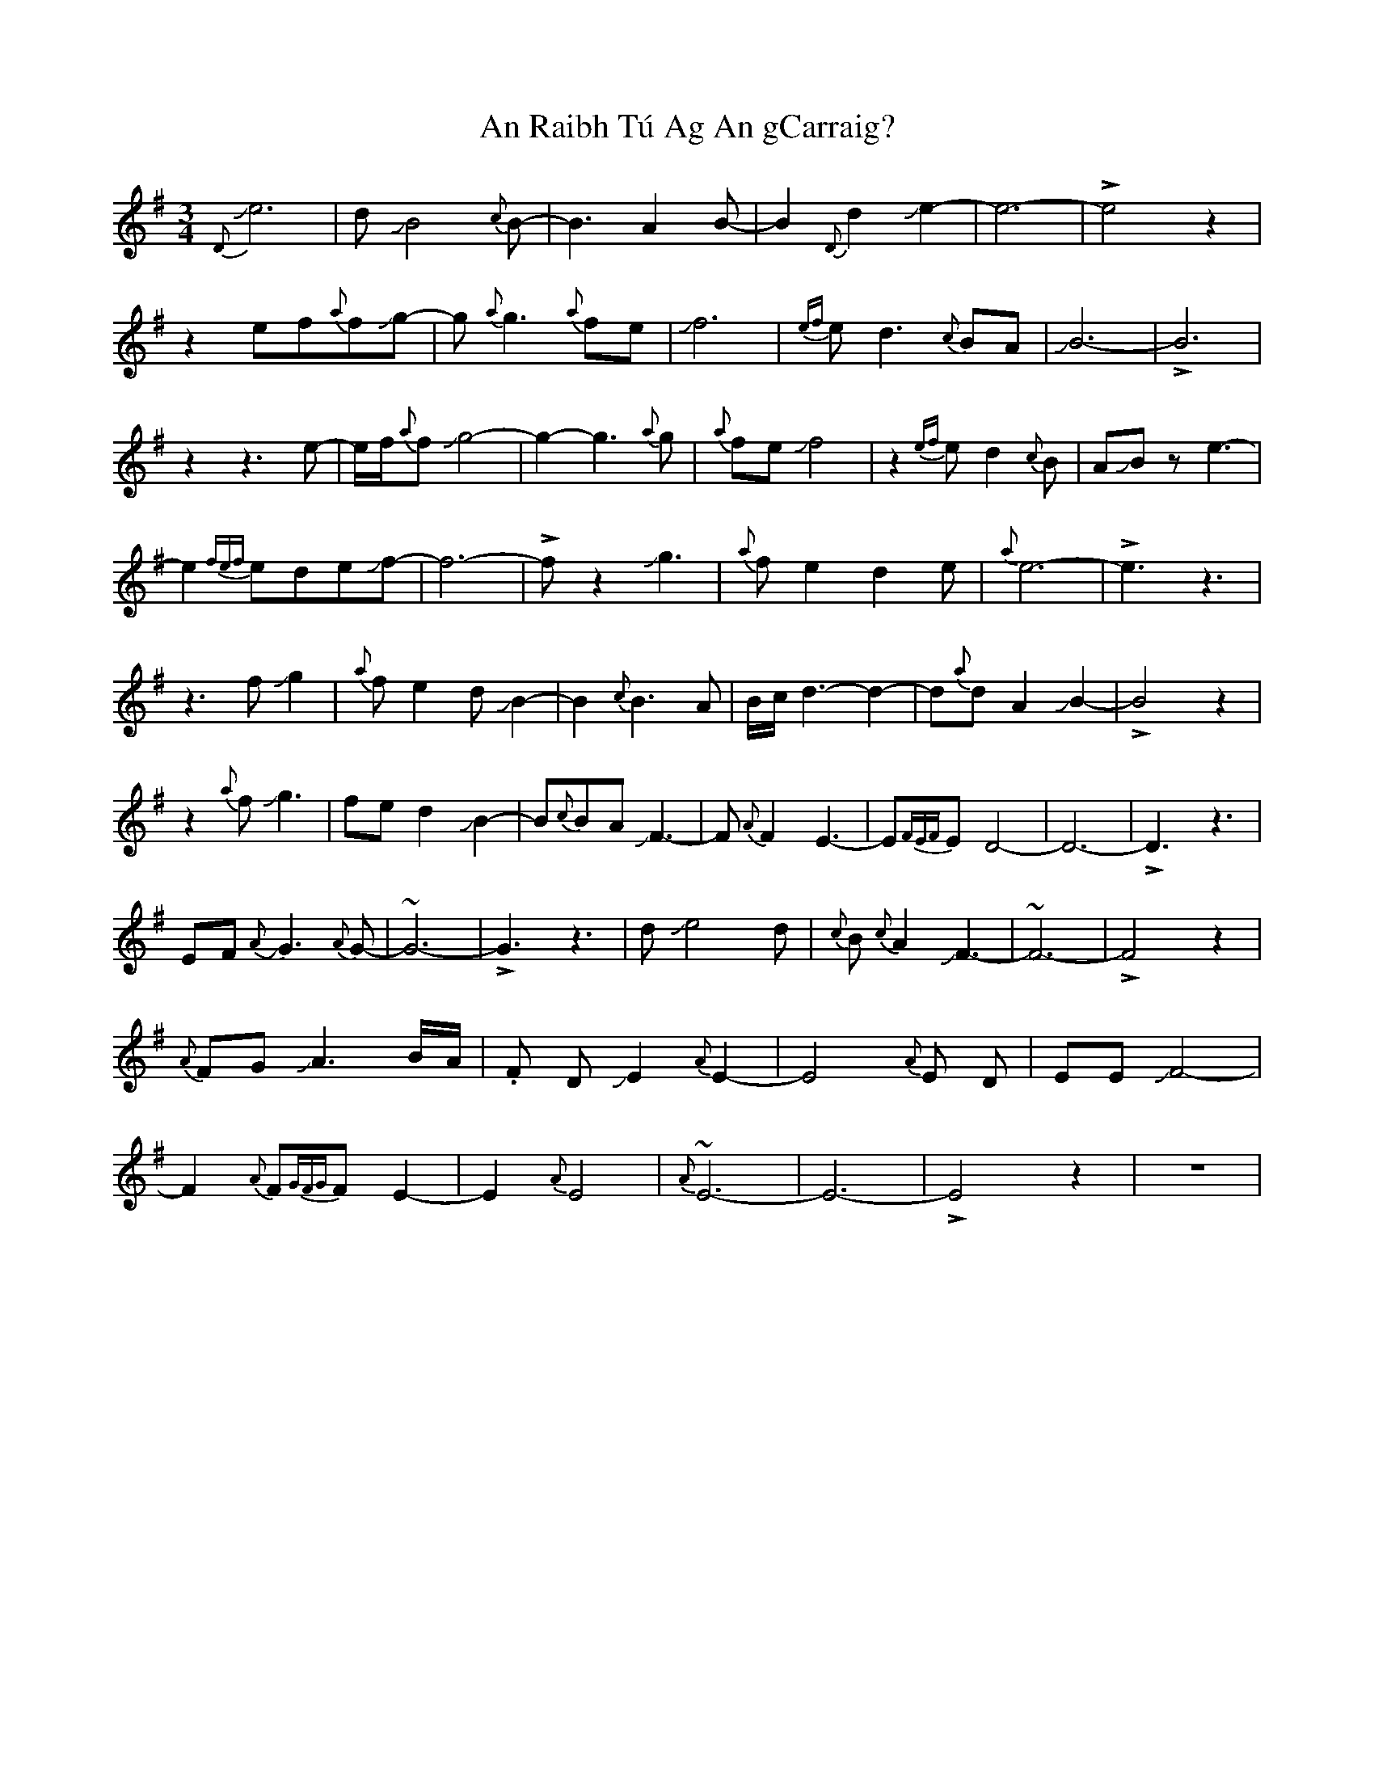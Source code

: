 X: 1364
T: An Raibh Tú Ag An gCarraig?
R: waltz
M: 3/4
K: Eminor
{D}Je6|dJB4{c}B-|B3 A2B-|B2 {D}d2Je2-|e6-|!>!e4z2|
z2 ef{a}fJg-|g{a}g3 {a}fe|Jf6|{ef}e d3{c}BA|JB6-|!>!B6|
z2z3e-|e/f/{a}fJg4-|g2-g3{a}g|{a}feJf4|z2{ef}ed2{c}B|AJBze3-|
e2{fef}edeJf-|f6-|!>!fz2Jg3|{a}fe2d2e|{a}e6-|!>!e3z3|
z3fJg2|{a}fe2dJB2-|B2{c}B3A|B/c/d3-d2-|d{a}dA2 JB2-|!>!B4z2|
z2{a}fJg3|fed2JB2-|B{c}BAJF3-|F{A}F2-E3-|E{FEF}ED4-|D6-|!>!D3z3|
EFJ{A}G3{A}G-|~G6-|!>!G3z3|dJe4d|{c}B {c}A2JF3-|~F6-|!>!F4z2|
{A}FGJA3B/A/|.F DJE2{A}E2-|E4{A}E D|EEJF4-|
F2{A}F{GFG}FE2-|E2{A}E4|{A}~E6-|E6-|!>!E4z2|z6|

